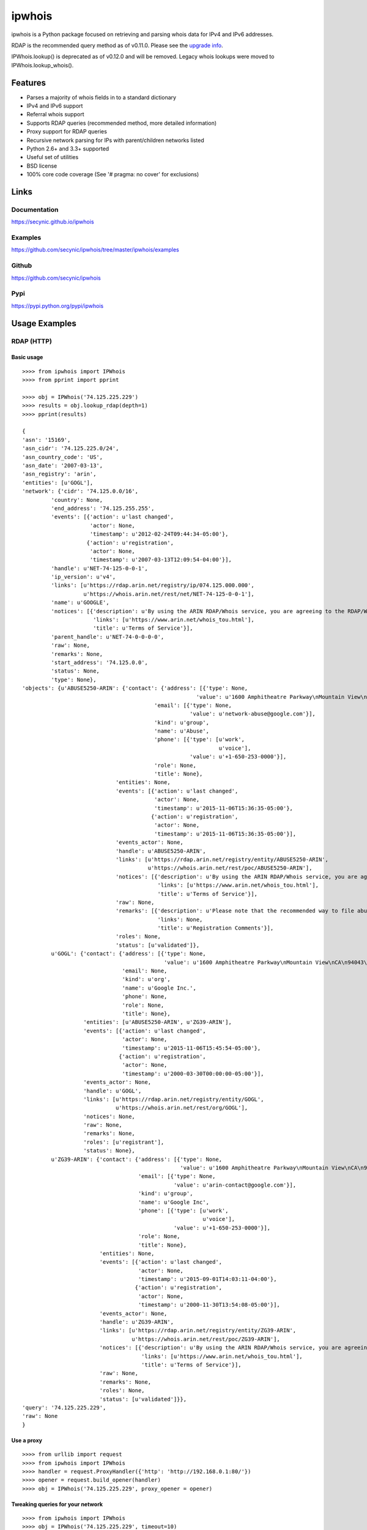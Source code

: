 =======
ipwhois
=======

ipwhois is a Python package focused on retrieving and parsing whois data
for IPv4 and IPv6 addresses.

RDAP is the recommended query method as of v0.11.0. Please see the
`upgrade info <#upgrading-from-0-10-to-0-11>`_.

IPWhois.lookup() is deprecated as of v0.12.0 and will be removed. Legacy whois
lookups were moved to IPWhois.lookup_whois().

Features
========

* Parses a majority of whois fields in to a standard dictionary
* IPv4 and IPv6 support
* Referral whois support
* Supports RDAP queries (recommended method, more detailed information)
* Proxy support for RDAP queries
* Recursive network parsing for IPs with parent/children networks listed
* Python 2.6+ and 3.3+ supported
* Useful set of utilities
* BSD license
* 100% core code coverage (See '# pragma: no cover' for exclusions)

Links
=====

Documentation
-------------

https://secynic.github.io/ipwhois

Examples
--------

https://github.com/secynic/ipwhois/tree/master/ipwhois/examples

Github
------

https://github.com/secynic/ipwhois

Pypi
----

https://pypi.python.org/pypi/ipwhois

Usage Examples
==============

RDAP (HTTP)
-----------

Basic usage
^^^^^^^^^^^

::

    >>>> from ipwhois import IPWhois
    >>>> from pprint import pprint

    >>>> obj = IPWhois('74.125.225.229')
    >>>> results = obj.lookup_rdap(depth=1)
    >>>> pprint(results)

    {
    'asn': '15169',
    'asn_cidr': '74.125.225.0/24',
    'asn_country_code': 'US',
    'asn_date': '2007-03-13',
    'asn_registry': 'arin',
    'entities': [u'GOGL'],
    'network': {'cidr': '74.125.0.0/16',
             'country': None,
             'end_address': '74.125.255.255',
             'events': [{'action': u'last changed',
                         'actor': None,
                         'timestamp': u'2012-02-24T09:44:34-05:00'},
                        {'action': u'registration',
                         'actor': None,
                         'timestamp': u'2007-03-13T12:09:54-04:00'}],
             'handle': u'NET-74-125-0-0-1',
             'ip_version': u'v4',
             'links': [u'https://rdap.arin.net/registry/ip/074.125.000.000',
                       u'https://whois.arin.net/rest/net/NET-74-125-0-0-1'],
             'name': u'GOOGLE',
             'notices': [{'description': u'By using the ARIN RDAP/Whois service, you are agreeing to the RDAP/Whois Terms of Use',
                          'links': [u'https://www.arin.net/whois_tou.html'],
                          'title': u'Terms of Service'}],
             'parent_handle': u'NET-74-0-0-0-0',
             'raw': None,
             'remarks': None,
             'start_address': '74.125.0.0',
             'status': None,
             'type': None},
    'objects': {u'ABUSE5250-ARIN': {'contact': {'address': [{'type': None,
                                                          'value': u'1600 Amphitheatre Parkway\nMountain View\nCA\n94043\nUNITED STATES'}],
                                             'email': [{'type': None,
                                                        'value': u'network-abuse@google.com'}],
                                             'kind': u'group',
                                             'name': u'Abuse',
                                             'phone': [{'type': [u'work',
                                                                 u'voice'],
                                                        'value': u'+1-650-253-0000'}],
                                             'role': None,
                                             'title': None},
                                 'entities': None,
                                 'events': [{'action': u'last changed',
                                             'actor': None,
                                             'timestamp': u'2015-11-06T15:36:35-05:00'},
                                            {'action': u'registration',
                                             'actor': None,
                                             'timestamp': u'2015-11-06T15:36:35-05:00'}],
                                 'events_actor': None,
                                 'handle': u'ABUSE5250-ARIN',
                                 'links': [u'https://rdap.arin.net/registry/entity/ABUSE5250-ARIN',
                                           u'https://whois.arin.net/rest/poc/ABUSE5250-ARIN'],
                                 'notices': [{'description': u'By using the ARIN RDAP/Whois service, you are agreeing to the RDAP/Whois Terms of Use',
                                              'links': [u'https://www.arin.net/whois_tou.html'],
                                              'title': u'Terms of Service'}],
                                 'raw': None,
                                 'remarks': [{'description': u'Please note that the recommended way to file abuse complaints are located in the following links.\r\n\r\nTo report abuse and illegal activity: https://www.google.com/intl/en_US/goodtoknow/online-safety/reporting-abuse/ \r\n\r\nFor legal requests: http://support.google.com/legal \r\n\r\nRegards,\r\nThe Google Team',
                                              'links': None,
                                              'title': u'Registration Comments'}],
                                 'roles': None,
                                 'status': [u'validated']},
             u'GOGL': {'contact': {'address': [{'type': None,
                                                'value': u'1600 Amphitheatre Parkway\nMountain View\nCA\n94043\nUNITED STATES'}],
                                   'email': None,
                                   'kind': u'org',
                                   'name': u'Google Inc.',
                                   'phone': None,
                                   'role': None,
                                   'title': None},
                       'entities': [u'ABUSE5250-ARIN', u'ZG39-ARIN'],
                       'events': [{'action': u'last changed',
                                   'actor': None,
                                   'timestamp': u'2015-11-06T15:45:54-05:00'},
                                  {'action': u'registration',
                                   'actor': None,
                                   'timestamp': u'2000-03-30T00:00:00-05:00'}],
                       'events_actor': None,
                       'handle': u'GOGL',
                       'links': [u'https://rdap.arin.net/registry/entity/GOGL',
                                 u'https://whois.arin.net/rest/org/GOGL'],
                       'notices': None,
                       'raw': None,
                       'remarks': None,
                       'roles': [u'registrant'],
                       'status': None},
             u'ZG39-ARIN': {'contact': {'address': [{'type': None,
                                                     'value': u'1600 Amphitheatre Parkway\nMountain View\nCA\n94043\nUNITED STATES'}],
                                        'email': [{'type': None,
                                                   'value': u'arin-contact@google.com'}],
                                        'kind': u'group',
                                        'name': u'Google Inc',
                                        'phone': [{'type': [u'work',
                                                            u'voice'],
                                                   'value': u'+1-650-253-0000'}],
                                        'role': None,
                                        'title': None},
                            'entities': None,
                            'events': [{'action': u'last changed',
                                        'actor': None,
                                        'timestamp': u'2015-09-01T14:03:11-04:00'},
                                       {'action': u'registration',
                                        'actor': None,
                                        'timestamp': u'2000-11-30T13:54:08-05:00'}],
                            'events_actor': None,
                            'handle': u'ZG39-ARIN',
                            'links': [u'https://rdap.arin.net/registry/entity/ZG39-ARIN',
                                      u'https://whois.arin.net/rest/poc/ZG39-ARIN'],
                            'notices': [{'description': u'By using the ARIN RDAP/Whois service, you are agreeing to the RDAP/Whois Terms of Use',
                                         'links': [u'https://www.arin.net/whois_tou.html'],
                                         'title': u'Terms of Service'}],
                            'raw': None,
                            'remarks': None,
                            'roles': None,
                            'status': [u'validated']}},
    'query': '74.125.225.229',
    'raw': None
    }

Use a proxy
^^^^^^^^^^^

::

	>>>> from urllib import request
	>>>> from ipwhois import IPWhois
	>>>> handler = request.ProxyHandler({'http': 'http://192.168.0.1:80/'})
	>>>> opener = request.build_opener(handler)
	>>>> obj = IPWhois('74.125.225.229', proxy_opener = opener)

Tweaking queries for your network
^^^^^^^^^^^^^^^^^^^^^^^^^^^^^^^^^

::

	>>>> from ipwhois import IPWhois
	>>>> obj = IPWhois('74.125.225.229', timeout=10)
	>>>> results = obj.lookup_rdap(retry_count=5, rate_limit_timeout=60)

Legacy Whois
------------

Basic usage
^^^^^^^^^^^

::

	>>>> from ipwhois import IPWhois
	>>>> from pprint import pprint

	>>>> obj = IPWhois('74.125.225.229')
	>>>> results = obj.lookup_whois()
	>>>> pprint(results)

	{
	'asn': '15169',
	'asn_cidr': '74.125.225.0/24',
	'asn_country_code': 'US',
	'asn_date': '2007-03-13',
	'asn_registry': 'arin',
	'nets': [{'abuse_emails': 'arin-contact@google.com',
	          'address': '1600 Amphitheatre Parkway',
	          'cidr': '74.125.0.0/16',
	          'city': 'Mountain View',
	          'country': 'US',
	          'created': '2007-03-13T00:00:00',
	          'description': 'Google Inc.',
	          'handle': 'NET-74-125-0-0-1',
	          'misc_emails': None,
	          'name': 'GOOGLE',
	          'postal_code': '94043',
	          'range': '74.125.0.0 - 74.125.255.255',
	          'state': 'CA',
	          'tech_emails': 'arin-contact@google.com',
	          'updated': '2012-02-24T00:00:00'}],
	'query': '74.125.225.229',
	'raw': None,
	'raw_referral': None,
	'referral': None
	}

Multiple networks listed and referral whois
^^^^^^^^^^^^^^^^^^^^^^^^^^^^^^^^^^^^^^^^^^^

::

    >>>> from ipwhois import IPWhois
    >>>> from pprint import pprint

    >>>> obj = IPWhois('38.113.198.252')
    >>>> results = obj.lookup_whois(get_referral=True)
    >>>> pprint(results)

    {
    'asn': '174',
    'asn_cidr': '38.0.0.0/8',
    'asn_country_code': 'US',
    'asn_date': '',
    'asn_registry': 'arin',
    'nets': [{'abuse_emails': 'abuse@cogentco.com',
              'address': '1015 31st St NW',
              'cidr': '38.0.0.0/8',
              'city': 'Washington',
              'country': 'US',
              'created': '1991-04-16T00:00:00',
              'description': 'PSINet, Inc.',
              'handle': 'NET-38-0-0-0-1',
              'misc_emails': None,
              'name': 'COGENT-A',
              'postal_code': '20007',
              'range': '38.0.0.0 - 38.255.255.255',
              'state': 'DC',
              'tech_emails': 'ipalloc@cogentco.com',
              'updated': '2011-05-20T00:00:00'},
             {'abuse_emails': 'abuse@cogentco.com',
              'address': '1015 31st St NW',
              'cidr': '38.112.0.0/13',
              'city': 'Washington',
              'country': 'US',
              'created': '2003-08-20T00:00:00',
              'description': 'PSINet, Inc.',
              'handle': 'NET-38-112-0-0-1',
              'misc_emails': None,
              'name': 'COGENT-NB-0002',
              'postal_code': '20007',
              'range': None,
              'state': 'DC',
              'tech_emails': 'ipalloc@cogentco.com',
              'updated': '2004-03-11T00:00:00'}],
    'query': '38.113.198.252',
    'raw': None,
    'raw_referral': None,
    'referral': {'address': '1015 31st St NW',
                 'cidr': '38.113.198.0/23',
                 'city': 'Washington',
                 'country': 'US',
                 'description': 'Cogent communications - IPENG',
                 'name': 'NET4-2671C60017',
                 'postal_code': '20007',
                 'state': 'DC',
                 'updated': '2007-09-18 22:02:09'}
    }

Utilities
---------

Retrieve host information for an IP address
^^^^^^^^^^^^^^^^^^^^^^^^^^^^^^^^^^^^^^^^^^^

::

	>>>> from ipwhois import IPWhois
	>>>> from pprint import pprint

	>>>> obj = IPWhois('74.125.225.229')
	>>>> results = obj.get_host()
	>>>> pprint(results)

	('dfw06s26-in-f5.1e100.net', [], ['74.125.225.229'])

Retrieve the official country name for an ISO 3166-1 country code
^^^^^^^^^^^^^^^^^^^^^^^^^^^^^^^^^^^^^^^^^^^^^^^^^^^^^^^^^^^^^^^^^

::

	>>>> from ipwhois import IPWhois
	>>>> from ipwhois.utils import get_countries

	>>>> countries = get_countries()
	>>>> obj = IPWhois('74.125.225.229')
	>>>> results = obj.lookup_whois(False)
	>>>> print(countries[results['nets'][0]['country']])

	United States

Parse out IP addresses and ports from text or a file
^^^^^^^^^^^^^^^^^^^^^^^^^^^^^^^^^^^^^^^^^^^^^^^^^^^^

::

	>>>> from ipwhois.utils import unique_addresses
	>>>> from pprint import pprint

	>>>> input_data = (
            'You can have IPs like 74.125.225.229, or 2001:4860:4860::8888'
            'Put a port at the end 74.125.225.229:80 or for IPv6: '
            '[2001:4860:4860::8888]:443 or even networks like '
            '74.125.0.0/16 and 2001:4860::/32.'
	)

	>>>> results = unique_addresses(data=input_data, file_path=None)
	>>>> pprint(results)

	{'2001:4860:4860::8888': {'count': 2, 'ports': {'443': 1}},
	 '2001:4860::/32': {'count': 1, 'ports': {}},
	 '74.125.0.0/16': {'count': 1, 'ports': {}},
	 '74.125.225.229': {'count': 2, 'ports': {'80': 1}}}

Dependencies
============

Python 2.6, 2.7::

    dnspython
    ipaddr

Python 3.3+::

    dnspython3

Installing
==========

Latest version from PyPi::

	pip install --upgrade ipwhois

Latest version from GitHub::

	pip install -e git+https://github.com/secynic/ipwhois@master#egg=ipwhois

RDAP (HTTP)
===========

IPWhois.lookup_rdap() is now the recommended lookup method. RDAP provides a
far better data structure than legacy whois and REST lookups (previous
implementation). RDAP queries allow for parsing of contact information and
details for users, organizations, and groups. RDAP also provides more detailed
network information.

Upgrading from 0.10 to 0.11
---------------------------

Considerable changes were made between v0.10.3 and v0.11.0. The new RDAP return
format was introduced and split off from the legacy whois return format. Using
RDAP lookup is the recommended method to maximize indexable values.

RDAP return data is different in nearly every way from the legacy whois data.

For information on raw RDAP responses, please see the RFC:
https://tools.ietf.org/html/rfc7483

Here are the new standard keys for RDAP results::

	:query: The IP address (String)
	:network: Dictionary of values returned by _RDAPNetwork. The raw
		result is included for each entity if the inc_raw parameter is
		True.
	:entities: List of entity keys referenced by the top level IP
		address query.
	:objects: Dictionary of objects with the handles as keys, and the
		dictionary returned by _RDAPEntity, etc as the values. The raw
		result is included for each object if the inc_raw parameter is
		True.

See the `example <#basic-usage>`_ for more detailed field information.

Legacy Whois Parsing
====================

IPWhois.lookup() is deprecated as of v0.12.0 and will be removed. Legacy whois
lookups were moved to IPWhois.lookup_whois().

Parsing is currently limited to CIDR, country, name, handle, range,
description, state, city, address, postal_code, abuse_emails, tech_emails,
misc_emails, created and updated fields. This is assuming that those fields
are present (for both whois and rwhois).

Some IPs have parent networks listed. The parser attempts to recognize this,
and break the networks into individual dictionaries. If a single network has
multiple CIDRs, they will be separated by ', '.

Sometimes, you will see whois information with multiple consecutive same name
fields, e.g., Description: some text\\nDescription: more text. The parser will
recognize this and the returned result will have the values separated by '\\n'.

Country Codes
=============

The legacy country code listing (iso_3166-1_list_en.xml) is no longer
available as a free export from iso.org. Support has been added for
iso_3166-1.csv, which is now the default.

Use Legacy XML File::

	>>>> from ipwhois.utils import get_countries
	>>>> countries = get_countries(is_legacy_xml=True)

IP Reputation Support?
======================

This feature is under consideration. Take a look at TekDefense's Automater:

`TekDefense-Automater <https://github.com/1aN0rmus/TekDefense-Automater>`_

Domain Support?
===============

There are no plans for domain whois support in this project.

Look at Sven Slootweg's
`python-whois <https://github.com/joepie91/python-whois>`_ for a library with
domain support.

Special Thanks
==============

Thank you JetBrains for the PyCharm open source support!
